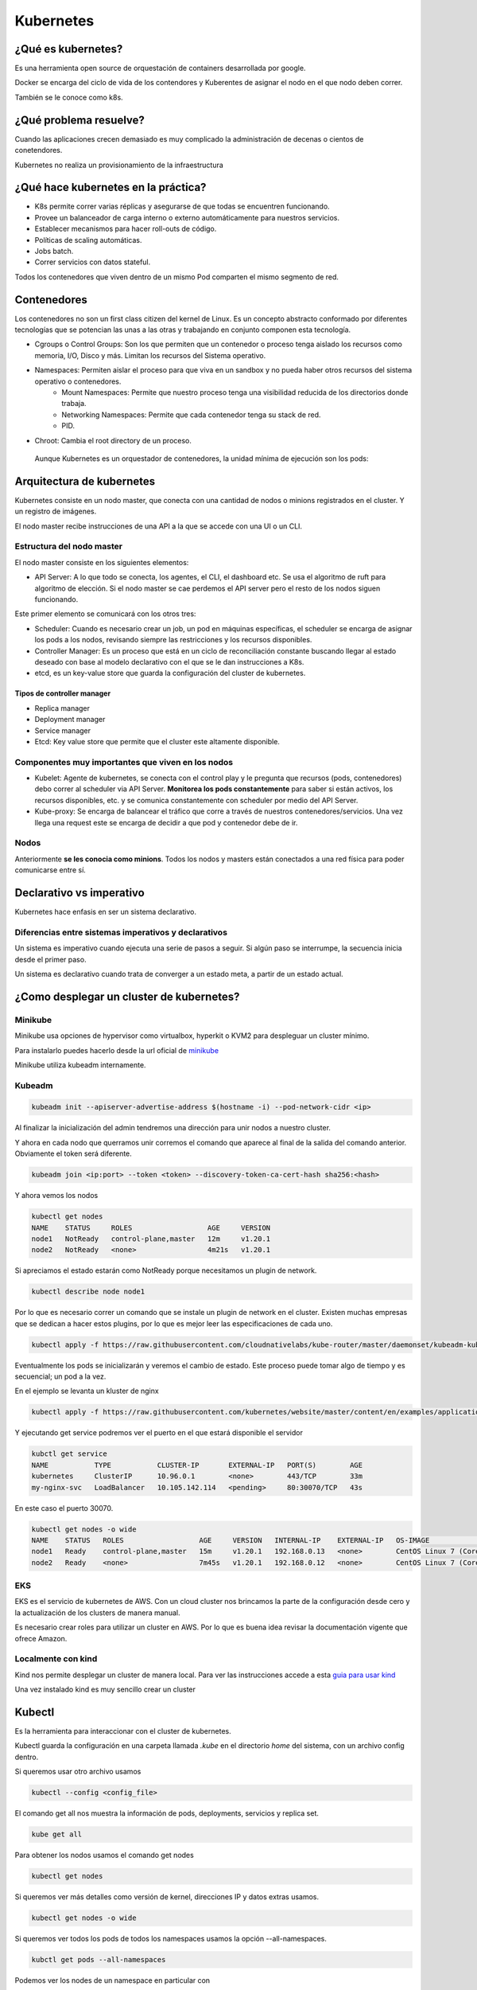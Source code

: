==========
Kubernetes
==========


¿Qué es kubernetes?
===================

Es una herramienta open source de orquestación de containers desarrollada por google.

Docker se encarga del ciclo de vida de los contendores y Kuberentes de asignar el nodo en el que nodo deben correr.

También se le conoce como k8s.


¿Qué problema resuelve?
=======================

Cuando las aplicaciones crecen demasiado es muy complicado la administración de decenas o cientos de conetendores.

Kubernetes no realiza un provisionamiento de la infraestructura

¿Qué hace kubernetes en la práctica?
====================================

* K8s permite correr varias réplicas y asegurarse de que todas se encuentren funcionando.
* Provee un balanceador de carga interno o externo automáticamente para nuestros servicios.
* Establecer mecanismos para hacer roll-outs de código.
* Políticas de scaling automáticas.
* Jobs batch.
* Correr servicios con datos stateful.

Todos los contenedores que viven dentro de un mismo Pod comparten el mismo segmento de red.

Contenedores
============

Los contenedores no son un first class citizen del kernel de Linux. Es un concepto abstracto conformado por diferentes tecnologías que se potencian las unas a las otras y trabajando en conjunto componen esta tecnología.

* Cgroups o Control Groups: Son los que permiten que un contenedor o proceso tenga aislado los recursos como memoria, I/O, Disco y más. Limitan los recursos del Sistema operativo. 
* Namespaces: Permiten aislar el proceso para que viva en un sandbox y no pueda haber otros recursos del sistema operativo o contenedores.
    - Mount Namespaces: Permite que nuestro proceso tenga una visibilidad reducida de los directorios donde trabaja.
    - Networking Namespaces: Permite que cada contenedor tenga su stack de red.
    - PID.
* Chroot: Cambia el root directory de un proceso.

 Aunque Kubernetes es un orquestador de contenedores, la unidad mínima de ejecución son los pods:

Arquitectura de kubernetes
==========================

Kubernetes consiste en un nodo master, que conecta con una cantidad de nodos o minions registrados en el cluster. Y un registro de imágenes.

El nodo master recibe instrucciones de una API a la que se accede con una UI o un CLI.

.. image:: img/Kubernetes/arquitectura-kubernetes.png


Estructura del nodo master
--------------------------

El nodo master consiste en los siguientes elementos:

* API Server: A lo que todo se conecta, los agentes, el CLI, el dashboard etc. Se usa el algoritmo de ruft para algoritmo de elección. Si el nodo master se cae perdemos el API server pero el resto de los nodos siguen funcionando.

Este primer elemento se comunicará con los otros tres:

* Scheduler: Cuando es necesario crear un job, un pod en máquinas específicas, el scheduler se encarga de asignar los pods a los nodos, revisando siempre las restricciones y los recursos disponibles.
* Controller Manager: Es un proceso que está en un ciclo de reconciliación constante buscando llegar al estado deseado con base al modelo declarativo con el que se le dan instrucciones a K8s.
* etcd, es un key-value store que guarda la configuración del cluster de kubernetes.

Tipos de controller manager
^^^^^^^^^^^^^^^^^^^^^^^^^^^

* Replica manager
* Deployment manager
* Service manager
* Etcd: Key value store que permite que el cluster este altamente disponible.

Componentes muy importantes que viven en los nodos
--------------------------------------------------

* Kubelet: Agente de kubernetes, se conecta con el control play y le pregunta que recursos (pods, contenedores) debo correr al scheduler via API Server. **Monitorea los pods constantemente** para saber si están activos, los recursos disponibles, etc. y se comunica constantemente con scheduler por medio del API Server.
* Kube-proxy: Se encarga de balancear el tráfico que corre a través de nuestros contenedores/servicios. Una vez llega una request este se encarga de decidir a que pod y contenedor debe de ir.

Nodos
-----

Anteriormente **se les conocia como minions**. Todos los nodos y masters están conectados a una red física para poder comunicarse entre sí. 

Declarativo vs imperativo
=========================

Kubernetes hace enfasis en ser un sistema declarativo.

Diferencias entre sistemas imperativos y declarativos
-----------------------------------------------------

Un sistema es imperativo cuando ejecuta una serie de pasos a seguir. Si algún paso se interrumpe, la secuencia inicia desde el primer paso.
    
Un sistema es declarativo cuando trata de converger a un estado meta, a partir de un estado actual.


¿Como desplegar un cluster de kubernetes?
=========================================

Minikube
--------

Minikube usa opciones de hypervisor como virtualbox, hyperkit o KVM2 para despleguar un cluster mínimo. 

Para instalarlo puedes hacerlo desde la url oficial de `minikube <https://minikube.sigs.k8s.io/docs/start/>`_ 

Minikube utiliza kubeadm internamente.

Kubeadm
-------

.. code-block:: bash

    kubeadm init --apiserver-advertise-address $(hostname -i) --pod-network-cidr <ip>

Al finalizar la inicialización del admin tendremos una dirección para unir nodos a nuestro cluster.

Y ahora en cada nodo que querramos unir corremos el comando que aparece al final de la salida del comando anterior. Obviamente el token será diferente.

.. code-block:: bash

    kubeadm join <ip:port> --token <token> --discovery-token-ca-cert-hash sha256:<hash>

Y ahora vemos los nodos

.. code-block:: bash

    kubectl get nodes
    NAME    STATUS     ROLES                  AGE     VERSION
    node1   NotReady   control-plane,master   12m     v1.20.1
    node2   NotReady   <none>                 4m21s   v1.20.1

Si apreciamos el estado estarán como NotReady porque necesitamos un plugin de network.

.. code-block:: bash

    kubectl describe node node1

Por lo que es necesario correr un comando que se instale un plugin de network en el cluster. Existen muchas empresas que se dedican a hacer estos plugins, por lo que es mejor leer las especificaciones de cada uno.

.. code-block:: bash


    kubectl apply -f https://raw.githubusercontent.com/cloudnativelabs/kube-router/master/daemonset/kubeadm-kuberouter.yml

Eventualmente los pods se inicializarán y veremos el cambio de estado. Este proceso puede tomar algo de tiempo y es secuencial; un pod a la vez.

En el ejemplo se levanta un kluster de nginx

.. code-block:: bash

    kubectl apply -f https://raw.githubusercontent.com/kubernetes/website/master/content/en/examples/application/nginx-app.yml

Y ejecutando get service podremos ver el puerto en el que estará disponible el servidor

.. code-block:: bash

    kubctl get service
    NAME           TYPE           CLUSTER-IP       EXTERNAL-IP   PORT(S)        AGE
    kubernetes     ClusterIP      10.96.0.1        <none>        443/TCP        33m
    my-nginx-svc   LoadBalancer   10.105.142.114   <pending>     80:30070/TCP   43s

En este caso el puerto 30070.

.. code-block:: bash

    kubectl get nodes -o wide
    NAME    STATUS   ROLES                  AGE     VERSION   INTERNAL-IP    EXTERNAL-IP   OS-IMAGE                KERNEL-VERSION      CONTAINER-RUNTIME
    node1   Ready    control-plane,master   15m     v1.20.1   192.168.0.13   <none>        CentOS Linux 7 (Core)   4.4.0-101-generic   docker://20.10.1
    node2   Ready    <none>                 7m45s   v1.20.1   192.168.0.12   <none>        CentOS Linux 7 (Core)   4.4.0-101-generic   docker://20.10.1


EKS
---

EKS es el servicio de kubernetes de AWS. Con un cloud cluster nos brincamos la parte de la configuración desde cero y la actualización de los clusters de manera manual.

Es necesario crear roles para utilizar un cluster en AWS. Por lo que es buena idea revisar la documentación vigente que ofrece Amazon.


Localmente con kind
-------------------

Kind nos permite desplegar un cluster de manera local. Para ver las instrucciones accede a esta `guia para usar kind <https://jamesdefabia.github.io/docs/getting-started-guides/docker/>`_ 

Una vez instalado kind es muy sencillo crear un cluster

Kubectl
=======

Es la herramienta para interaccionar con el cluster de kubernetes.

Kubectl guarda la configuración en una carpeta llamada *.kube* en el directorio *home* del sistema, con un archivo config dentro.

Si queremos usar otro archivo usamos

.. code-block:: bash

    kubectl --config <config_file>

El comando get all nos muestra la información de pods, deployments, servicios y replica set.

.. code-block:: bash

    kube get all

Para obtener los nodos usamos el comando get nodes

.. code-block:: bash

    kubectl get nodes

Si queremos ver más detalles como versión de kernel, direcciones IP y datos extras usamos.

.. code-block:: bash

    kubectl get nodes -o wide

Si queremos ver todos los pods de todos los namespaces usamos la opción --all-namespaces.

.. code-block:: bash

    kubctl get pods --all-namespaces

Podemos ver los nodes de un namespace en particular con

.. code-block:: bash

    kubectl get nodes -n <namespace>

Para mirar los certificados secretos.

.. code-block:: bash

    kubectl get secrets -n <namespace>

Podemos recuperar el formato en formato yml, que nos dará el label, la memoria, los cpu disponibles, si la red está disponible, las imágenes de docker que tiene y muchísimos datos extra.

.. code-block:: bash

    kubectl get nodes -o yml

Podemos obtener información detallada de un nodo en específico

.. code-block:: bash

    kubectl describe nodes <nombre_nodo>

Y para ver la explicación de los kinds o tipos de kubectl usamos el comando *explain*. 

.. code-block:: bash

    kubectl explain node

Para ver la definición técnica de un tipo anidado (nodo.spec).

.. code-block:: bash

    kubectl explain node.spec

Mientras que para ver la definición técnica de de manera recursiva.

.. code-block:: bash

    kubectl explain node --recursive


Recursos de kubernetes
======================

Kubernetes cuenta con varios servicios que le permiten manejar aplicaciones: 

* Pod
* ReplicaSet
* Deployment
* Services
* Ingress

Pod
===

Un pod es el más pequeño y más básico objeto que puede ser desplegado en kubernetes. Representa una instancia de un proceso que corre en el cluster. Un pod puede contener uno o más contenedores y **se aloja en un nodo**. Cuando un pod ejecuta múltiples contenedores, los contenedores se manejan como una entidad única y **comparten el mismo namespace de red (dirección IP) y el almacenamiento.**. Generalmente no se gestionaran los pods de manera individual.

Cuando se escala un pod en kubernetes se crean nuevas copias del pod, estas copias son irrecuperables una vez se han eliminado. Si queremos desarrollar aplicaciones con data persistente necesitamos volúmenes.

La estructura de un pod se establece con un fichero yml.

.. code-block:: yml

    apiVersion: v1
    kind: Pod
    metadata:
        name: nginx
        namespace: default
        labels:
            app: nginx
    spec:
        containers:
            - image:  nginx
            name:  nginx

Estableciendo la versión de la API, el tipo de recurso, la metada para identificación del pod y las características del recurso.

Creación de un pod
------------------

Un pod se puede crear directo con el archivo yml que indica el kind pod y el comando create.

.. code-block:: bash

    kubectl create -f <archivo>.yml

Podremos corroborar su creación y ver el nodo en el que se creo con

.. code-block:: bash

    kubectl get pods -o wide

Gestión de un pod
-----------------

Para describir un pod usamos el comando describe

.. code-block:: bash

    kubectl describe pod <name>

Delete permite eliminar un pod

.. code-block:: bash

    kubectl delete pod <name>

Para editarlo. Tras ejecutar el comando un editor de texto nos permitirá modificar los valores, incluso aquellos que fueron definidos por defecto.

.. code-block:: bash

    kubectl edit pod <name>

Y si queremos acceder a su interior

.. code-block:: bash

    kubectl exec -it nginx -- /bin/bash

Replica set
===========

Un ReplicaSet es un recurso de Kubernetes que garantiza que siempre se ejecute un número de réplicas de un pod determinado. Sustitye al recurso más antiguo ReplicaController. Además asegira lo siguiente:

* Tolerancia a errores
* Escalabilidad dinámica
* Que no haya caída del servicio

Definición de un yml de ReplicaSet
-----------------------------------

.. code-block:: yml

    apiVersion: extensions/v1beta1
    kind: ReplicaSet
    metadata:
    name: nginx
    namespace: default
    spec:
    replicas: 2
    selector:
        matchLabels:
        app: nginx
    template:
        metadata:
        labels:
            app: nginx
        spec:
        containers:
            - image:  nginx
            name:  nginx

El número de pods se establece en la opción replicas.

El selector indica el pod a replicar y controlar. 

.. code-block:: bash

    kubectl create <archivo_replica>.yml

Esto creará los pods, podemos acceder a la cantidad de ReplicaSets y su nombre

.. code-block:: bash

    kubectl get rs

Y obtenemos los pods que la componen con

.. code-block:: bash

    kubectl get pods

Para editar ReplicaSets usamos edit

.. code-block:: bash

    kubectl edit rs <name>

Y, manteniendo la sintaxis podremos borrar ReplicaSets con

.. code-block:: bash

    kubectl delete rs <name>

Deployment
==========

Recurso del cluster Kubernetes que nos permite manejar los ReplicaSets, su objetivo es declarar las réplicas de un pod que se ejecutarán a la vez. Los deployments delegan toda la creación y scaling de los pods a los Replicaset. Es el elemento de más alto nivel que gestiona Kubernetes.
Nos proporciona las siguientes características:

* Control de réplicas
* Escabilidad de pods
* Actualizaciones continuas
* Despliegues automáticos
* Rollback a versiones anterior

Canary deployment
-----------------

Es un término que se utiliza cuando se quiere transicionar un deployment a nueva versión código, de manera controlada.

Consiste en hacer el deploy de esta nueva versión y enviar un porcentaje del tráfico general (early adopters) con el propósito de ir midiendo el comportamiento de esta nueva versión, adicionalmente Kubernetes permite ir analizando los health checks necesarios para decidir continuar o efectuar un rollback a una versión anterior

Para definir un deployment en un archivo 

.. code-block:: yml

    apiVersion: extensions/v1beta1
    kind: Deployment
    metadata:
    name: nginx
    namespace: default
    labels:
        app: nginx
    spec:
    revisionHistoryLimit: 2
    strategy:
        type: RollingUpdate
    replicas: 2
    template:
        metadata:
        labels:
            app: nginx
        spec:
        containers:
        - image: nginx
            name: nginx
            ports:
            - name: http
            containerPort: 80

El deployment es la entidad con la que se interactuará más frecuentemente. El despliegue de un Deployment conlleva la creación de un ReplicaSet y los Pods correspondientes. Por lo que es necesario definir también el replicaSet asociado. 

* revisionHistoryLimit establece la cantidad de replica set para hacer un rollback.
* Strategy indica el modo en que se actualizará el deploymet.

Creación de deployments
-----------------------

Para crearlo a partir de un fichero usamos 

.. code-block:: bash

    kubectl create -f <archivo>.yml 

Anteriormente, para crear un deployment se usaba el comando run, ahora se usa el comando create deployment.

.. code-block:: bash

    kubectl create deployment NAME --image=<image>

Replicas en deployment
----------------------

Para hacer replicas de nuestro deployment corremos el comando scale y le indicamos el número de replicas que necesitamos.

.. code-block:: bash

    kubectl scale deployments/<name> --replicas <numero>

Esto nos dará esa cantidad de pods que podremos ver con el comando *kubectl get pods*.

Kubectl va a intentar mantener los pods en el estado que le indicamos. Por lo que estarán monitoreados constantemente para mantener el estado declarado.

Si queremos ver el manifest file que establece las directivas del pod usamos 

.. code-block:: bash

    kubectl run --dry-run -o yml <nombre> --image <image> <comando>

Y para ver los logs de los pods usamos el comando *describe pods*

Actualizar deployment
---------------------

Para actualizar un deployment podemos editar la imagen con el comando edit

.. code-block:: bash

    kubectl edit deployment <name>

O cambiando la imagen directamente 

    kubectl set image deployment <name> <nginx>=<nginx>:version --all

El flag *--all* obliga a la actualización de los pods.

Logs deployment
---------------

Para ver los logs de un deployment usamos el comando logs. Este comando pueden añadirsele opciones como --tail, que tiene la misma función que en linux, mostrar el último número de n lineas.

.. code-block:: bash

    kubectl logs <deploy/container>
    kubectl logs <deploy/container> --tail 20

Para ver los logs de muchos pods ejecutándose.

.. code-block:: bash

    kubectl logs -l run=<palabra>

Borrar deployment
-----------------

Siguiendo la misma sintaxis

.. code-block:: bash

    kubectl delete deployment <name>

Servicios
=========

Los servicios son una abstracción para el acceso a un conjunto de pods que impementan un microservicio (backend, frontend, etc.). Ofrecen una dirección virtual y un nombre que identifica al conjunto de pods que representan.

La conexión a un servicio se puede realizar desde otros pods o desde el exterior. 

Se implementan con iptables y son monitoreados por el componente kube-proxy.

Cuando se crea un nuevo servicio, se le asigna una nueva ip interna virtual (IP-CLUSTER) que permite la conexión desde otros pods.

Tipos de servicios
------------------

* ClusterIP: Reserva una IP virtual para el servicio que elijamos. Solo permite el acceso interno entre distintos servicios. Es el tipo por defecto. Podemos acceder desde el exterior con la instrucción *kubectl proxy*
* NodePort: Un puerto para el servicio en cada uno los nodos, generalmente en el rango de 30000 a 40000. Que nos permitirá acceder interna o externamente a partir de la ip del servidor master del cluster. 
* LoadBalancer: Balanceador externo provisionado para cloud providers (GKE, AKS o AWS).
* ExternalName: Entrada de DNS que es gestionada por CoreDNS.


Creación de un servicio a partir de un yml
------------------------------------------

Para crear un servicio, podemos establecer la definición del recurso en un archivo yml:

.. code-block:: yml

    apiVersion: v1
    kind: Service
    metadata:
    name: nginx
    namespace: default
    spec:
    type: ClusterIP
    ports:
    - name: http
        port: 80
        targetPort: http
    selector:
        app: nginx

selector especifica los pods a los que se les otorgará acceso.

Una manera alternative sería:

.. code-block:: bash

    kubectl expose deployment/nginx --port=80 --type=ClusterIP

Acceso a un ClusterIP
---------------------

Para acceder desde el exterior podemos usar kubectl proxy.

.. code-block:: bash

    kubectl proxy [--port=<numero>]

Y nos dejará el acceso libre en la dirección:

.. code-block:: bash

    http://localhost:8001/api/v1/namespaces/<NAMESPACE>/services/<SERVICE NAME>:<PORT NAME>/proxy/
    # PORT_NAME = HTTP

Acceso con kubectl-post-forward
-------------------------------

Esto nos permite realizar lo mismo que kubectl-proxy, pero accediendo a cualquier puerto del servicio expuesto en nuestro cluster

.. code-block:: bash

    kubectl post-foward svc/<svc> <puerto_local>:<puerto_remoto> &

Acceso a NodePort
-----------------

Si modificamos el type del archivo anterior

.. code-block:: bash

    type: NodePort

Tendriamos acceso al servicio a partir de la dirección IP del cluster y el puerto asignado.

.. code-block:: bash

    kubectl get svc
    NAME         TYPE        CLUSTER-IP       EXTERNAL-IP   PORT(S)        AGE
    nginx        NodePort    <IP>             <none>        80:34325/TCP   3h

Ejemplo de deployment
---------------------

Para este ejemplo creamos primero un deployment de una imagen

.. code-block:: bash

    kubectl create deployment httpenv --image jpetazzo/httpenv

A continuación escalamos una aplicación para crear múltiples pods con scale, esto nos dejará con 10 pods.

.. code-block:: bash

    kubectl scale deployment httpenv --replicas=10

Ahora exponemos nuestro deployment y sus pods como un servicio

.. code-block:: bash

    kubectl expose deployment <httpenv> --port=8888

Estará disponible como servicio y podremos verlo con el comando get svc (servicios)

.. code-block:: bash

    kubectl get svc
    NAME         TYPE        CLUSTER-IP     EXTERNAL-IP   PORT(S)    AGE
    httpenv      ClusterIP   10.96.204.73   <none>        8888/TCP   100s
    kubernetes   ClusterIP   10.96.0.1      <none>        443/TCP    44m

Ahora si hacemos un curl, múltiples veces a esta dirección, podremos recuperar las variables de entorno y apreciaremos un HOSTNAME diferente cada vez, lo que indica que el balanceador de carga está funcionando. 

.. code-block:: bash

    curl http://10.96.204.73:8888 | jq ""
    {
        "HOME": "/root",
        "HOSTNAME": "httpenv-57b8868f99-dqx52",
    }

Podemos obtener las reglas de enrutado para el OUTPUT

.. code-block:: bash

    sudo iptables -t nat -L OUTPUT
    sudo iptables -t nat -nL KUBE-SERVICES

El administrador de todas las reglas es *kube-proxy*. Podemos buscar la IP de nuestro servicio

Y eso nos dará la lista de servicios. Si, ahora obtenemos las reglas de ese servicio 

.. code-block:: bash

    sudo iptables -t nat -nL KUBE-SVC-<ID>

Por defecto maneja una probabilidad azaroza (random probability), de 0 a 1, con una diferente ponderación para cada pod.

Del output anterior buscamos el que querramos conocer y lo usamos para ver a donde se dirige el tráfico, es decir a la **ip interna privada** de nuestro nodo.

.. code-block:: bash

    sudo iptables -t nat -nL KUBE-SEP-<ID>

endpoints en kubernetes
=======================

Se refiere a las direcciones ip a las que tendriamos que consultar si quisieramos acceder a ese servicio.

Los endpoints lo podemos ver con

.. code-block:: bash

    kubectl describe endpoints httpenv

    Name:         httpenv
    Namespace:    default
    Labels:       app=httpenv
    Annotations:  endpoints.kubernetes.io/last-change-trigger-time: 2022-01-26T21:10:56Z
    Subsets:
    Addresses:          10.5.1.12,10.5.1.13,10.5.1.14,10.5.1.15,10.5.1.16,10.5.1.17,10.5.1.18,10.5.1.19,10.5.1.20,10.5.1.21
    NotReadyAddresses:  <none>
    Ports:
        Name     Port  Protocol
        ----     ----  --------
        <unset>  8888  TCP

    Events:  <none>

Es el único recurso que se nombra en plural, puesto que pertenecen a uno o más pods.

Despliegue de una app en k8s
============================

Recuerda que para que nuestra app funcione correctamente necesitamos exponer los puertos correctos de nuestros deployments.

.. code-block:: bash

    kubectl expose deployment <name> --port <port>

Para exponer un puerto público en nuestra ip, usamos el comando expose con el tipo --type=NodePort

.. code-block:: bash

    kubectl expose deploy/<name> --type=NodePort --port=80

Para conocer el puerto público examinamos los servicios.

.. code-block:: bash

    kubectl get svc
    webui  NodePort 10.96.240.45  <none>  80:30986/TCP  12m


Si estamos trabajando de manera local, es necesario saber que el puerto no mapea desde el localhost o 127.0.0.1, kind hace un bind con una direccion local. Para acceder a la dirección local, podemos hacerlo con docker, examinando las configuraciones de red del contenedor.

.. code-block:: bash

    docker inspect -f "{{ .NetworkSettings.Networks.kind.IPAddress }}" $(docker ps --filter="name=kind-control-plane" -q)

Ahora, ya con el puerto y la dirección podemos acceder a nuestra aplicación.

Durante el manejo de kubernetes los servicios tienen direcciones locales que son innaccesibles para nuestra máquina, necesitamos acceder a aellas desde el cluster. Una manera es 

.. code-block:: bash

    docker exec <nombre-cluster> comando <ip-interna>
    docker exec kind-control-plane curl 10.244.0.30

Kubernetes dashboard
====================

El dashboard es una interfaz web que permite manejar el cluster y obtener información de este de una manera visual. El dashboard no está activo por defecto. Para deployarlo corre el siguiente comando.

.. code-block:: bash

    kubectl apply -f https://raw.githubusercontent.com/kubernetes/dashboard/v2.4.0/aio/deploy/recommended.yml


Este componente necesita acceder a los componentes del sistema, por lo que se crea en otro namespace.

Al final de estos apuntes hay recursos para implementar el dashboard y asegurarlo.

Daemon sets y balanceo de cargas
================================

Los daemon sets es una forma de asegurarse de que exista una copia de un pod en cada nodo. **Es imposible crear daemon sets desde kubectl**, su CLI, la única manera es a través de los manifest files.

.. code-block:: bash

    kubectl get deploy/<deployment> -o yml > <deployment>.yml

Al archivo exportado le cambiaremos el kind a DaemonSet

.. code-block:: yml

    kind: DaemonSet

Esto nos permitirá obtener el archivo yml. Sin embargo si intentamos aplicarlo directamente, hay algunos atributos que estarán de más, por lo que necesitaremos anular la validación con el flag --validate y establecerlo en falso.

.. code-block:: bash

    kubectl apply -f <deployment>.yml --validate=False

Para ver los pods de nuestro daemonset podemos filtrar los pods con el flag --selector

.. code-block:: bash

    kubectl get pods --selector=app=<service>
    NAME                   READY   STATUS    RESTARTS   AGE
    rng-5d8b6c4cff-cw955   1/1     Running   1          21h
    rng-bn5jj              1/1     Running   0          5m23s

Podremos comprobar los endpoints con

.. code-block:: bash

    kubectl describe service <service>
    Endpoints:         10.244.0.2:80,10.244.0.20:80

Cada service tiene los endpoints de los pods que se están ejecutando, de manera que otros
servicios puedan acceder.

Despliegues de nuevas versiones controlados
===========================================

Al momento de realizar una actualización a una nueva versión, kubernetes se encarga de crear los pods nuevos, manteniendo un mínimo para que nuestra app siga funcionando.

Podemos obtener metadata de de nuestros deployments

.. code-block:: bash

    kubectl get deploy -o json | jq ".items[] | {name:.metadata.name} + .spec.strategy.rollingUpdate"
    {
    "name": "hasher",
    "maxSurge": "25%",
    "maxUnavailable": "25%"
    }

maxSurge
--------

Es un campo opcional que indica el número máximo de Pods que pueden existir al momento de que ocurra una aplicación. En el momento en el que se están eliminando pods y creando nuevos puede haber un número mayor al número establecido. Su número por default es 25%.

maxUnavailable
--------------

Es un campo opcional que indica el número máximo de Pods que pueden no estar disponibles durante el proceso de actualización. Su número por default es 25%.

Para actualizar simplemente colocamos la imagen que querramos usar en nuestro deploy.

.. code-block:: bash

    kubectl set image deploy <deployment> <deployment> =<image>

.. tip:: Antes de cualquier cambio, verifica que todos los Pods estén en su estado deseado, running, de lo contrario, es mejor hacer un RollOut y corregir el problema.

Para ver los deploys

.. code-block:: bash

    kubectl get replicasets -w

Si queremos editar un deploy en tiempo de ejecución

.. code-block:: bash

    kubectl edit deploy <name>

Y si algo salió mal podemos hacer un rollout con

.. code-block:: bash

    kubectl rollout undo deploy <name>

Podemos verificar el status de un deployment con 

.. code-block:: bash

    kubectl rollout status deployment <name>

Healtchecks
===========

Healthchecks es un organismo que tiene kubernetes para evaluar el correcto funcionamiento de nuestra aplicación. 

Hay tres tipos de healtchecks:

* readiness
* liveness
* startup

liveness
--------

Kubelet usa pruebas tipo liveness para saber cuando reiniciar un contenedor. 

readiness
---------

Kubelet usa pruebas tipo readiness para saber si un container está listo para aceptar tráfico. Un pod se considera listo cuando todos sus contenedores se encuentran listos. Si no es el caso, se considera un fallo y, tras superarse el failureThreshold, se marca como "not ready" y se remueve del servicio de balanceo de carga.

Pruebas comunes
^^^^^^^^^^^^^^^

Command: Si el comando retorna 0, se considera exitoso, de otra manera se elimina el contenedor y se reinicia.

Http request: Kubelet manda una petición HTTP, al servidor, si retorna una respuesta se considera exitoso, de otra forma se elimina el contenedor y se reinicia.

TCP: Kubelet intentará abrir un puerto y conectarse si no lo consigue se elimina el contenedor y se reinicia.

startup
-------

Kubelet usa pruebas de tipo startup para saber cuando una aplicación ha iniciado. Puede ser usado para adaptar test de lveness en containers que empiezan lento, evitando eliminarlos antes de que estén listos.

Agregar un healtcheck
---------------------

Para agregar un deployment necesitamos editarlo.

.. code-block:: bash

    kubectl edit deploy/<deployment>

Los healtchecks se pueden agregar a nivel de especificación de container.

.. code-block:: bash

    spec:
        containers:
            livenessProbe:
                exec:
                    command: ["redis-cli", "ping"]


Dentro de la sección liveness de la descripción de un pod podremos ver nuestras pruebas. Así como parámetros opcionales de nuestras pruebas.

    kubectl describe pod <name>
    Liveness:       exec [redis-cli ping] delay=0s timeout=1s period=10s #success=1 #failure=3

Para ingresar a un contenedor 

.. code-block:: bash

    kubectl exec <name> -ti bash

Helm
====

Es una herramienta que funge como gestor de paquetes de Kubernetes a través de sus manifest YML. Permite empaquetar una aplicación en un bundle. A estos paquetes se les conoce con el nombre de chart.

Las versiones previas de Helm requerían correr el comando init. A partir de la versión 3 ya no es necesario. También aparecía el Server Side Component de Helm llamado tillir, esto ya no sucede.


Instalación de Helm
-------------------

Lo mejor para instalar helm es ir a las `instrucciones en la página oficial <https://helm.sh/docs/intro/quickstart/>`_


Prometheus
----------

Es una herramienta de monitoreo bastante popular que está empaquetada en el chart.

Primero necesitamos añadir la repo.

.. code-block:: bash

    helm repo add prometheus-community https://prometheus-community.github.io/helm-charts


Si queremos buscar los charts relacionados

.. code-block:: bash

    helm search repo prometheus

Si inspeccionamos el 

.. code-block:: bash

    helm inspect all prometheus-community/prometheus | less

Para instalar el chart 

.. code-block:: bash

    helm install my-prometheus prometheus-community/prometheus --set server.service.type=NodePort --set server.persistentVolume.enabled=false --version 15.0.1

    helm install <target_name> <chart_name> 

Creación de un helm chart
-------------------------

Para crear un chart con helm corremos

.. code-block:: bash

    helm create <chart>

Esto creará una serie de carpetas y archivos. Con una carpeta llamada templates. Para personalizar el contenido de esta carpeta eliminamos o movemos su contenido.

A continuación podemos exportar cada uno de nuestros servicios, en forma de archivos yml, en el interior de la carpeta templates.

.. code-block:: bash

    kubectl get -o yml deployment <service>

Gestionando configuraciones con Config Maps
===========================================

La mayoría de las aplicaciones requieren configuraciones.

Existen formas de configuraciones diferentes:

* Argumentos de linea de comandos
* Variables de entorno
* Archivos de configuración

Config Maps
-----------

Podemos crear un config map con el comando create y la opción configmap.

.. code-block:: bash

    kubectl create configmap <name> --from-file=<archivo>

El comando anterior nos producirá un configmap con una configuración que podemos consultar con get configmap

.. code-block:: bash

    kubectl get configmap <name> -o yml

    data: 
        haproxy.cfg: |+
            global
                daemon

Ahora solo basta con aplicarlo creando un pod que utilice ese configmap

.. code-block:: bash

    apiVersion: v1
    kind: Pod
    metadata:
    name: haproxy
    spec:
    volumes:
    - name: config
        configMap:
        name: haproxy
    containers:
    - name: haproxy
        image: haproxy
        volumeMounts:
        - name: config
        mountPath: /usr/local/etc/haproxy/ 

Resalta el uso del columen con un configMap del mismo nombre, y el container con nombre e imagen del mismo nombre.

Ahora podemos crear el pod

.. code-block:: bash

    kubectl apply -f <archivo>

Para modificar el configmap que estamos usando corremos edit.

.. code-block:: bash

    kubectl edit configmap <name>

Volúmenes
=========

Un volumen nos permite compartir archivos entre diferentes pods o archivos en nuestro host que persisten incluso tras reinicios.

Ciclo de vida
-------------

* Está vinculado al ciclo de vida de los pods
* El volumen se crea cuando el pod se crea. 
* Un volumen se mantiene aún cuando se reinicie el contenedor
* El volumen se destruye cuando el pod se elimina.

Diferencia entre docker y k8s
-----------------------------

En docker comparten información en el mismo host, k8s permite compartir información **entre contenedores del mismo pod**.

Namespaces
==========

Un namespace es un medio que tiene kubernetes para correr aplicaciones en un entorno aislado. Permite tener recursos con el mismo nombre y tipo, pero en diferente namespace.

Los namespaces son bastante útiles para desplegar múltiples copias o versiones de una aplicación en un mismo cluster.

Sin embargo, un namespace no provee un entorno de recursos que se encuentra completamente aislado; diferentes pods en diferentes namespaces pueden comunicarse entre ellos.

.. code-block:: bash

    kubectl get namespace
    NAME                 STATUS   AGE
    default              Active   4d19h
    kube-node-lease      Active   4d19h
    kube-public          Active   4d19h
    kube-system          Active   4d19h
    local-path-storage   Active   4d19h
    
Donde cada uno significa

* default: Para objetos creados sin namespace específico
* kube-node-lease: 
* kube-public: configurar claves de configuración. Creado por kube admin.
* kube-system: donde viven los recursos administrativos del cluster

Creación de un namespace
------------------------

Para crear un namespace usamos el comando create namespace.

.. code-block:: bash

    kubectl create namespace <name>

Alternativamente pueden crearse con un archivo yml

.. code-block:: yml

    apiVersion: v1
    kind: Namespace
    metadata:
    name: proyecto

Para correr un comando para un namespace especificamos el namespace con el flag -n.

.. code-block:: bash

    kubectl -n <name> get svc

**Los atributos que definen unicidad de un recurso son los siguientes:**:

* Tipo de recurso
* Nombre de recursos
* Namespace

Cambio de namespace
-------------------

Para configurar un contexto y no tener que especificar el flag -n en cada servicio usamos set-context

.. code-block:: bash

    kubectl config set-context --current --namespace=<name>

Si ya colocamos el contexto, ahora cuando corramos comandos básicos se ejecutaran dentro del namespace que establecimos.

.. code-block:: bash

    kubectl get pods

Autorización y autenticación
============================

Cuando el API server recibe un request, intenta autorizarlo usando:

* Certificados TLS
* Bearer tokens
* Basic Auth
* Proxy de autenticación

Nota la ausencia de Oauth dentro de los mecanismos de autenticación.

Devolviendo un error 401 (unauthorized) en caso de que se rechace.

De manera predeterminada, un usuario anónimo es incapaz de realizar operaciones en el cluster.

.. code-block:: bash

    curl -k http://<direcion>
    {
        "status": "forbidden",
        "message": "forbidden",
    }

Para ver la configuración del kubectl del archivo kube config, que incluye los usuarios y sus certificados TLS (encodeado en base 64)

.. code-block:: bash

    kubectl config view --raw -o json
    {    
        "users": [
        {
            "name": "kind-kind",
            "user": {
                "client-certificate-data": "LS0tLS1CRUdJTiBDRVJUSUZJQ0FURS0tLS0tCk1JSURJVENDQWdtZ0F3SUJBZ0lJYnF5dENYZ..."
            }
        }
    }

Service account tokens
----------------------

Este es un método de autenticación en kubernetes. Un service account puede crearse, eliminarse y actualizarse, sirven para otorgar permisos a aplicaciones y servicios

.. code-block:: bash

    kubectl get serviceaccounts
    kubectl get sa

esto nos mostrará el total de service accounts 

.. code-block:: bash

    NAME                               SECRETS   AGE
    default                            1         4d20h

Por lo que ahora podemos obtener de uno en particular pasándoselo como un parámetro extra 

.. code-block:: bash

    kubectl get sa default -o yml
    apiVersion: v1
    kind: ServiceAccount
    metadata:
    creationTimestamp: "2022-01-26T22:43:42Z"
    name: default
    namespace: default
    resourceVersion: "403"
    uid: a44307a3-d1ac-458f-9205-e1faea23e934
    secrets:
    - name: default-token-7djb7
  
Para 

.. code-block:: bash

    kubectl get secret default-token-00000 -o json

    apiVersion: v1
    data:
    ca.crt: ABC==
    namespace: ABC==
    token: ABC
    kind: Secret
    metadata:
    annotations:
        kubernetes.io/service-account.name: default
        kubernetes.io/service-account.uid: a44307f3-d1ac-458f-9205-e1faea23e933
    creationTimestamp: "2022-01-26T22:43:42Z"
    name: default-token-7djb7
    namespace: default
    resourceVersion: "399"
    uid: 340e87b5-456b-4f8a-8e8c-56cf1b75d372
    type: kubernetes.io/service-account-token

Y ahora podemos decodearlo en base 64

.. code-block:: bash

    kubectl get secret default-token-00000 -o json | jq -r '.data.token' | base64 -d

Otra manera de obtener el token del usuario es ejecutando el siguiente comando. 

.. code-block:: bash

    kubectl -n kube-system describe secret $(kubectl -n kube-system get secret | grep admin-user | awk '{print $1}')

    Data
    ====
    ca.crt:     1066 bytes
    namespace:  11 bytes
    token: ABC

Ahora simplemente utilizamos el token en el Authorization header

.. code-block:: bash

    "Authorization: Bearer ABC.ED..."

RBAC (Role based access control)
================================

Un rol es un objeto con una lista de rules. **Un rolbinding asocia uno de estos roles a un usuario.**

Pueden existir usuarios, roles y rolebindings con el mismo nombre. Es recomendable tener un usuario por rol. Los clusters permiten definir permisos a nivel de cluster, no únicamente de namespace.

Un pod puede estar asociado a un service-account. Con el token en */var/run/secrets*

.. code-block:: bash

    kubectl create sa <rol>

Ahora necesitamos asociarlo 

.. code-block:: bash

    kubectl create rolebinding viewercanview --clusterrole=<rol> --serviceaccount=default:<rol>

Ahora podemos correr un pod para verificar

.. code-block:: bash

    kubectl run eyepod --rm -ti --restart=Never --serviceaccount=viewer --image alpine

Dentro del pod, posteriormente, instalar kubectl

.. code-block:: bash

    wget https://storage.googleapis.com/kubernetes-release/release/v0.0.0/bin/linux/amd64/kubectl

Darle permisos de ejecución al archivo y 

.. code-block:: bash

    chmod +x kubectl

E intentar crear un deployment para ver como falla, puesto que nuestro usuario no tiene los permisos adecuados.

.. code-block:: bash

    ./kubectl create deployment testrab --image nginx
    error: failed to create deployment: deployments.apps is forbidden: User "system:serviceaccount:default:viewer" cannot create resource "deployments" in API group "apps" in the namespace "default"

Consultar permisos
------------------

Para conocer los permisos podemos usar el comando auth, seguido de can-i con la instrucción a consultar

.. code-block:: bash

    kubectl auth can-i list nodes
    kubectl auth can-i create pods
    kubectl auth can-i get pods
    kubectl auth can-i list nodes --as kube-admin

Esto nos devolverá una respuesta en forma de yes or no

Fuera del pod, si queremos conocer los permisos del kube-admin

.. code-block:: bash

    kubectl get clusterrolebindings -o yml | grep -e kubernetes-admin -e system:masters

    name: system: masters

Y para describir un rolebinding 

.. code-block:: bash

    kubectl describe clusterrolebinding cluster-admin

Recomendaciones
===============

Establece una cultura de containers en la organización 
servicios

* Escribir Dockerfiles para aplicaciones
* Escribir compose files para describir servicios
* Configurar builds automáticos de imágenes
* Automatizar el CI/CD (staging) pipeline
* Developer Experience: Acompañar a las procesas usando k8s

Elige un cluster de producción 
 
Hay alternativas como Cloud, Managed o Self-managed, también puedes usar un cluster grande o múltiples pequeños.

Recordar el uso de namespaces. Puedes desplegar varias versiones de tu aplicación en diferentes namespaces.

Servicios con estados (stateful)

* **Intenta evitarlos al principio**. No se encuentran completamente listos para producción al momento de la última actualización de estas notas.
* Técnicas para exponerlos a los pods (ExternalName, ClusterIP, Ambassador)
* Storage provider, Persistent volumens, Stateful set

Gestión del tráfico Http

* Ingress controllers (virtual host routing)

Configuración de la aplicación

* Secretos y config maps

Stacks deployments

* GitOps (infraestructure as code)
* Heml, Spinnaker o Brigade

Git ops
=======

GitOps es una práctica que gestiona toda la configuración de nuestra infraestructura y las aplicaciones en producción a través de Git, es decir que Git se considerará la fuente de verdad. Por lo que que todo proceso de infraestructura conlleva code reviews, comentarios en los archivos de configuración y enlaces a issues y PR. **Gitops es diferente de CI.**

* Infraestructura como código
* Mecanismo de convergencia
* Uso de CI como fuente de verdad
* Pull vs Push
* Developers y operaciones(git)
* Actualizaciones atómicas

GitOps se volvió popular en el mundo de DevOps por el impacto que genera.

* Despliegue de features nuevos rápidos
* Menos tiempo en arreglar bugs
* Confidencialidad y control
* Muchos más deploys por día
* 80% menos tiempo en corregir errores en producción

En Gitops el se cambia el flujo de trabajo que incorpora un operador. El operador tomará la configuración del repositorio mediante un pull y la aplicará.

.. image:: path

.. image:: img/Kubernetes/gitops.png

Flux
----

`Flux <https://fluxcd.io/docs/>`_  es un sync operator que permite crear un flujo de trabajo. Obtenemos el código con *git clone* Y modificaremos el archivo *flux/deploy/flux-deployment.yml* para decirle que repositorio y rama de monitorear.

.. code-block:: bash

    args:
    # ...
    --git-url=git@github.com:usuario/proyecto
    --git-branch=prod
    --git-poll-interval=20s

Y luego aplicar los cambios con kubectl.

.. code-block:: bash

    kubectl apply -f deploy/

El recurso aparecerá en los pods

.. code-block:: bash

    kubectl get pods

Ahora hay que tomar la clave SSH que aparece tras correr

.. code-block:: bash

    kubectl get logs
    identity.pub="<clave>"

A continuación llevamos esa clave a las credenciales del repositorio de github en la sección deploy keys. Una vez fijada flux escuchará los cambios en el repositorio y hará deploy la aplicación en la plataforma.

Ahora con cada push que hagamos se detectará el cambio y se volverá a implementar las especificaciones del repositorio de github.

Recursos útiles
===============

* `Blog de José Domingo sobre pods, deployments, replicaSet y otros recursos <https://www.josedomingo.org/pledin/blog/>`_ 
* `Seguridad del dashboard de k8skubectl apply -f kubernetes-dashboard.yml <http://link>`_
* `Implementar kubernetes-dashboard <https://kubernetes.io/docs/tasks/access-application-cluster/web-ui-dashboard/>`_ 
* `Configurar tests healtcheckhttps://kubernetes.io/docs/tasks/configure-pod-container/configure-liveness-readiness-startup-probes/ <http://link>`_ 
* `Repositorio de Flux https://github.com/weaveworks/flux`_ 
